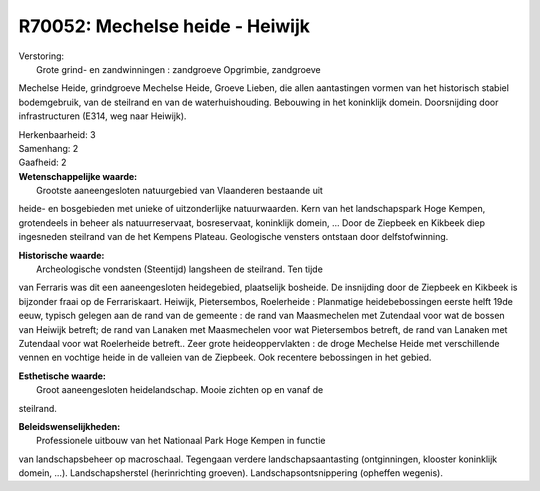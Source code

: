 R70052: Mechelse heide - Heiwijk
================================

| Verstoring:
|  Grote grind- en zandwinningen : zandgroeve Opgrimbie, zandgroeve
Mechelse Heide, grindgroeve Mechelse Heide, Groeve Lieben, die allen
aantastingen vormen van het historisch stabiel bodemgebruik, van de
steilrand en van de waterhuishouding. Bebouwing in het koninklijk
domein. Doorsnijding door infrastructuren (E314, weg naar Heiwijk).

| Herkenbaarheid: 3

| Samenhang: 2

| Gaafheid: 2

| **Wetenschappelijke waarde:**
|  Grootste aaneengesloten natuurgebied van Vlaanderen bestaande uit
heide- en bosgebieden met unieke of uitzonderlijke natuurwaarden. Kern
van het landschapspark Hoge Kempen, grotendeels in beheer als
natuurreservaat, bosreservaat, koninklijk domein, ... Door de Ziepbeek
en Kikbeek diep ingesneden steilrand van de het Kempens Plateau.
Geologische vensters ontstaan door delfstofwinning.

| **Historische waarde:**
|  Archeologische vondsten (Steentijd) langsheen de steilrand. Ten tijde
van Ferraris was dit een aaneengesloten heidegebied, plaatselijk
bosheide. De insnijding door de Ziepbeek en Kikbeek is bijzonder fraai
op de Ferrariskaart. Heiwijk, Pietersembos, Roelerheide : Planmatige
heidebebossingen eerste helft 19de eeuw, typisch gelegen aan de rand van
de gemeente : de rand van Maasmechelen met Zutendaal voor wat de bossen
van Heiwijk betreft; de rand van Lanaken met Maasmechelen voor wat
Pietersembos betreft, de rand van Lanaken met Zutendaal voor wat
Roelerheide betreft.. Zeer grote heideoppervlakten : de droge Mechelse
Heide met verschillende vennen en vochtige heide in de valleien van de
Ziepbeek. Ook recentere bebossingen in het gebied.

| **Esthetische waarde:**
|  Groot aaneengesloten heidelandschap. Mooie zichten op en vanaf de
steilrand.



| **Beleidswenselijkheden:**
|  Professionele uitbouw van het Nationaal Park Hoge Kempen in functie
van landschapsbeheer op macroschaal. Tegengaan verdere
landschapsaantasting (ontginningen, klooster koninklijk domein, ...).
Landschapsherstel (herinrichting groeven). Landschapsontsnippering
(opheffen wegenis).
